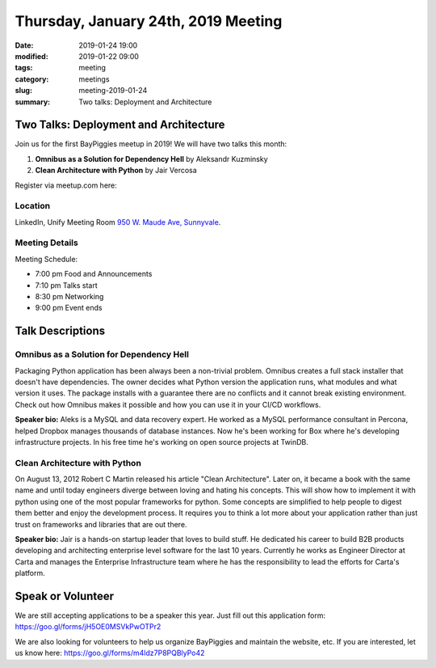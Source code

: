 Thursday, January 24th, 2019 Meeting
######################################

:date: 2019-01-24 19:00
:modified: 2019-01-22 09:00
:tags: meeting
:category: meetings
:slug: meeting-2019-01-24
:summary: Two talks: Deployment and Architecture

Two Talks: Deployment and Architecture
======================================
Join us for the first BayPiggies meetup in 2019! We will have two talks this month:

1. **Omnibus as a Solution for Dependency Hell** by Aleksandr Kuzminsky
2. **Clean Architecture with Python** by Jair Vercosa

Register via meetup.com here:

.. raw:: html

  <a href="https://www.meetup.com/BAyPIGgies/events/257819623" data-event="257819623" class="mu-rsvp-btn">RSVP</a>

Location
--------
LinkedIn, Unify Meeting Room
`950 W. Maude Ave, Sunnyvale <https://goo.gl/maps/AeHyy41TCqj>`__.


Meeting Details
---------------
Meeting Schedule:

* 7:00 pm Food and Announcements
* 7:10 pm Talks start
* 8:30 pm Networking
* 9:00 pm Event ends

Talk Descriptions
=================
Omnibus as a Solution for Dependency Hell
-----------------------------------------
Packaging Python application has been always been a non-trivial problem. Omnibus creates a full stack installer that doesn't have dependencies. The owner decides what Python version the application runs, what modules and what version it uses. The package installs with a guarantee there are no conflicts and it cannot break existing environment. Check out how Omnibus makes it possible and how you can use it in your CI/CD workflows.

**Speaker bio:** Aleks is a MySQL and data recovery expert. He worked as a MySQL performance consultant in Percona, helped Dropbox manages thousands of database instances. Now he's been working for Box where he's developing infrastructure projects. In his free time he's working on open source projects at TwinDB.

Clean Architecture with Python
-------------------------------
On August 13, 2012 Robert C Martin released his article "Clean Architecture". Later on, it became a book with the same name and until today engineers diverge between loving and hating his concepts. This will show how to implement it with python using one of the most popular frameworks for python. Some concepts are simplified to help people to digest them better and enjoy the development process. It requires you to think a lot more about your application rather than just trust on frameworks and libraries that are out there.

**Speaker bio:** Jair is a hands-on startup leader that loves to build stuff. He dedicated his career to build B2B products developing and architecting enterprise level software for the last 10 years. Currently he works as Engineer Director at Carta and manages the Enterprise Infrastructure team where he has the responsibility to lead the efforts for Carta's platform.

Speak or Volunteer
===================
We are still accepting applications to be a speaker this year. Just fill out this application form: https://goo.gl/forms/jH5OE0MSVkPwOTPr2

We are also looking for volunteers to help us organize BayPiggies and maintain the website, etc. If you are interested, let us know here: https://goo.gl/forms/m4ldz7P8PQBlyPo42

.. raw:: html

  <script>!function(d,s,id){var js,fjs=d.getElementsByTagName(s)[0];if(!d.getElementById(id)){js=d.createElement(s); js.id=id;js.async=true;js.src="https://a248.e.akamai.net/secure.meetupstatic.com/s/script/2012676015776998360572/api/mu.btns.js?id=67qg1nm9sqh9jnrrcg2c20t2hm";fjs.parentNode.insertBefore(js,fjs);}}(document,"script","mu-bootjs");</script>
